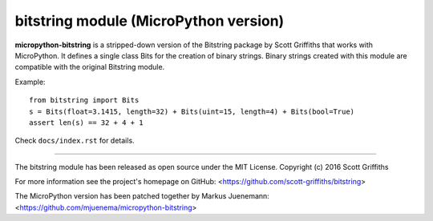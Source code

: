 ======================================
bitstring module (MicroPython version)
======================================

**micropython-bitstring** is a stripped-down version of the Bitstring package by Scott Griffiths
that works with MicroPython. It defines a single class Bits for the creation
of binary strings. Binary strings created with this module are compatible
with the original Bitstring module.

Example::

     from bitstring import Bits
     s = Bits(float=3.1415, length=32) + Bits(uint=15, length=4) + Bits(bool=True)
     assert len(s) == 32 + 4 + 1

Check ``docs/index.rst`` for details.

----

The bitstring module has been released as open source under the MIT License.
Copyright (c) 2016 Scott Griffiths

For more information see the project's homepage on GitHub:
<https://github.com/scott-griffiths/bitstring>

The MicroPython version has been patched together by Markus Juenemann: 
<https://github.com/mjuenema/micropython-bitstring>
